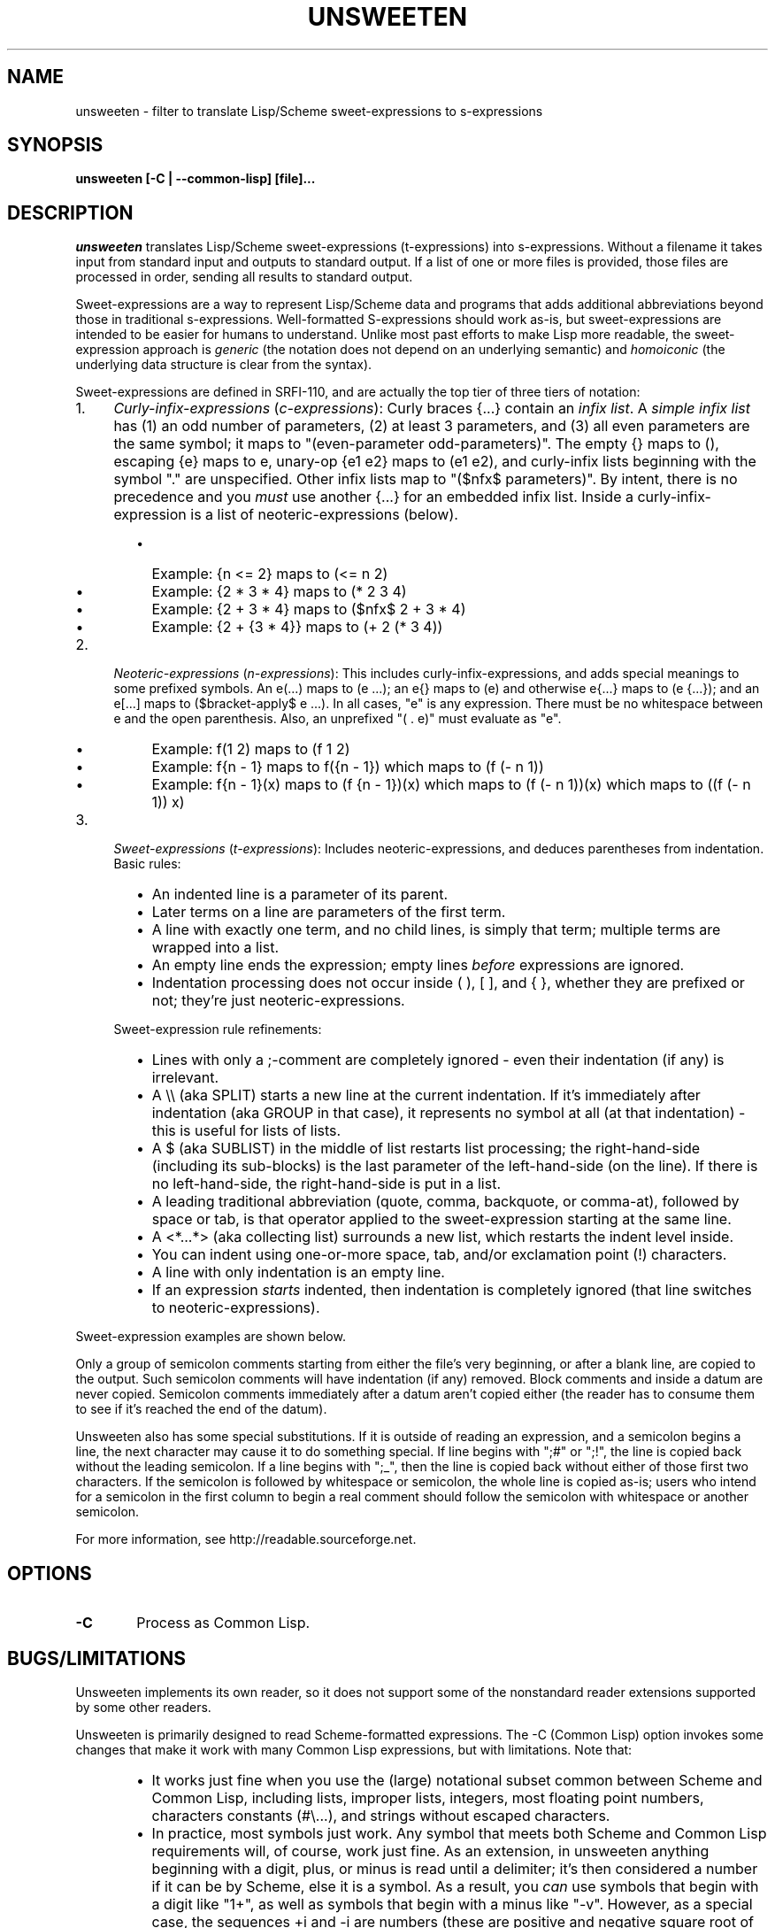 .TH UNSWEETEN 1 local
.SH NAME
unsweeten \- filter to translate Lisp/Scheme sweet-expressions to s-expressions
.SH SYNOPSIS
.ll +8
.B unsweeten [-C | --common-lisp] [file]...
.ll -8
.br
.SH DESCRIPTION
.PP
.I unsweeten
translates Lisp/Scheme sweet-expressions (t-expressions) into s-expressions.
Without a filename it takes input from standard input
and outputs to standard output.
If a list of one or more files is provided,
those files are processed in order, sending all results to standard output.
.PP
Sweet-expressions are a way to represent Lisp/Scheme data and programs
that adds additional abbreviations beyond those in traditional s-expressions.
Well-formatted S-expressions should work as-is, but
sweet-expressions are intended to be easier for humans to understand.
Unlike most past efforts to make Lisp more readable, the
sweet-expression approach is
.I generic
(the notation does not depend on an underlying semantic) and
.I homoiconic
(the underlying data structure is clear from the syntax).
.PP
Sweet-expressions are defined in SRFI-110, and are
actually the top tier of three tiers of notation:

.IP 1. 4
\fICurly-infix-expressions\fR (\fIc-expressions\fR):
Curly braces {...} contain an \fIinfix list\fR. A \fIsimple infix list\fR has
(1) an odd number of parameters, (2) at least 3 parameters, and (3)
all even parameters are the same symbol; it maps to "(even-parameter
odd-parameters)".  The empty {} maps to (), escaping {e} maps to e,
unary-op {e1 e2} maps to (e1 e2), and curly-infix lists beginning
with the symbol "." are unspecified.  Other infix lists map to "($nfx$
parameters)".   By intent, there is no precedence and you \fImust\fR use
another {...} for an embedded infix list.  Inside a curly-infix-expression
is a list of neoteric-expressions (below).
.RS 6
.IP \(bu 2
Example: {n <= 2} maps to (<= n 2)
.IP \(bu 2
Example: {2 * 3 * 4} maps to (* 2 3 4)
.IP \(bu 2
Example: {2 + 3 * 4} maps to ($nfx$ 2 + 3 * 4)
.IP \(bu 2
Example: {2 + {3 * 4}} maps to (+ 2 (* 3 4))
.RE
.IP 2. 4
\fINeoteric-expressions\fR (\fIn-expressions\fR): This includes curly-infix-expressions, and adds special meanings to some prefixed symbols. An e(...) maps to (e ...); an e{} maps to (e) and otherwise e{...} maps to (e {...}); and an e[...] maps to ($bracket-apply$ e ...). In all cases, "e" is any expression. There must be no whitespace between e and the open parenthesis. Also, an unprefixed "( . e)" must evaluate as "e".
.RS 6
.IP \(bu 2
Example: f(1 2) maps to (f 1 2)
.IP \(bu 2
Example: f{n - 1} maps to f({n - 1}) which maps to (f (- n 1))
.IP \(bu 2
Example: f{n - 1}(x) maps to (f {n - 1})(x) which maps to (f (- n 1))(x) which maps to ((f (- n 1)) x)
.RE
.IP 3. 4
\fISweet-expressions\fR (\fIt-expressions\fR): Includes neoteric-expressions, and deduces parentheses from indentation. Basic rules:
.RS 6
.IP \(bu 2
An indented line is a parameter of its parent.
.IP \(bu 2
Later terms on a line are parameters of the first term.
.IP \(bu 2
A line with exactly one term, and no child lines, is simply that term; multiple terms are wrapped into a list.
.IP \(bu 2
An empty line ends the expression; empty lines \fIbefore\fR expressions are ignored.
.IP \(bu 2
Indentation processing does not occur inside ( ), [ ], and { }, whether they are prefixed or not; they're just neoteric-expressions.
.RE
.IP "" ""
Sweet-expression rule refinements:
.RS 6
.IP \(bu 2
Lines with only a ;-comment are completely ignored - even their indentation (if any) is irrelevant.
.IP \(bu 2
A \\\\ (aka SPLIT) starts a new line at the current indentation.  If it's immediately after indentation (aka GROUP in that case), it represents no symbol at all (at that indentation) - this is useful for lists of lists.
.IP \(bu 2
A $ (aka SUBLIST) in the middle of list restarts list processing; the right-hand-side (including its sub-blocks) is the last parameter of the left-hand-side (on the line).
If there is no left-hand-side, the right-hand-side is put in a list.
.IP \(bu 2
A leading traditional abbreviation (quote, comma, backquote, or comma-at), followed by space or tab, is that operator applied to the sweet-expression starting at the same line.
.IP \(bu 2
A <*...*> (aka collecting list) surrounds a new list, which restarts the indent level inside.
.IP \(bu 2
You can indent using one-or-more space, tab, and/or exclamation point (!) characters.
.IP \(bu 2
A line with only indentation is an empty line.
.IP \(bu 2
If an expression \fIstarts\fR indented, then indentation is completely ignored (that line switches to neoteric-expressions).
.RE

.PP
Sweet-expression examples are shown below.

.PP
Only a group of semicolon comments starting from either the file's very beginning, or after a blank line, are copied to the output. Such semicolon comments will have indentation (if any) removed. Block comments and inside a datum are never copied. Semicolon comments immediately after a datum aren't copied either (the reader has to consume them to see if it's reached the end of the datum).
.PP
Unsweeten also has some special substitutions. If it is outside of reading an expression, and a semicolon begins a line, the next character may cause it to do something special. If line begins with ";#" or ";!", the line is copied back without the leading semicolon. If a line begins with ";_", then the line is copied back without either of those first two characters.
If the semicolon is followed by whitespace or semicolon, the whole line is copied as-is; users who intend for a semicolon in the first column to begin a real comment should follow the semicolon with whitespace or another semicolon.

.PP
For more information, see
http://readable.sourceforge.net.


.SH OPTIONS

.TP 6
.BI -C
Process as Common Lisp.


.\" .SH "ENVIRONMENT"
.\" .PP

.SH BUGS/LIMITATIONS
.PP
Unsweeten implements its own reader, so it does not support some of the
nonstandard reader extensions supported by some other readers.

.PP
Unsweeten is primarily designed to read Scheme-formatted expressions.
The -C (Common Lisp) option invokes some changes that make it work
with many Common Lisp expressions, but with limitations.
Note that:
.RS 6
.IP \(bu 2
It works just fine when you use the (large) notational subset
common between Scheme and Common Lisp, including lists, improper lists,
integers, most floating point numbers, characters constants (#\\...),
and strings without escaped characters.
.IP \(bu 2
In practice, most symbols just work.
Any symbol that meets both Scheme and Common Lisp requirements
will, of course, work just fine.
As an extension, in unsweeten anything
beginning with a digit, plus, or minus is read until a delimiter;
it's then considered a number if it can be by Scheme, else it is a symbol.
As a result, you \fIcan\fR use symbols that begin with a digit like "1+",
as well as symbols that begin with a minus like "-v".
However, as a special case, the sequences +i and -i are
numbers (these are positive and negative square root of -1).
.IP \(bu 2
You can use quote ('), quasiquote (\`), comma (,),
and comma-at (,@).
Internally unsweeten represents them the same way as Scheme does,
but it then prints them back out in a way
that Common Lisp accepts, so this generally works just fine.
Note: If you create a two-element list where the first element is
one of those symbols (quote, quasiquote, command, and comma-at),
it will be unfortunately printed as these abbreviations.
In practice this does not seem to be a problem.
.IP \(bu 2
The sequence #'name for (function\ name) is supported.
Also, the sequences #.datum, #+datum, #-datum, and #:datum are passed through.
.IP \(bu 2
Many other sequences beginning with # (sharpsign)
are not supported; check those carefully.
See the Common Lisp hyperspec
http://www.lispworks.com/documentation/HyperSpec/Body/02_dh.htm
if you are not sure what they do.
.RE

.PP
It can be used for other Lisp-based languages
if the input is limited to the notation in common between them.

.SH EXAMPLES
.PP
Here is an example of the kind of data that can be sent into unsweeten:

.PP
define fibfast(n)   ; Typical function notation
  if {n < 2}        ; Indentation, infix {...}
     n              ; Single expr = no new list
     fibup n 2 1 0  ; Simple function calls

.PP
The unsweeten tool will translate that input into this traditional
s-expression (which is a valid Scheme program):

.PP
(define (fibfast n)
  (if (< n 2)
      n
      (fibup n 2 1 0)))


.PP
Here's another example of a t-expression:

.PP
define factorial(n)
  if {n <= 1}
     1
     {n * factorial{n - 1}}

.PP
Here's an example of what it might translate to:
.PP
(define (factorial n)
  (if (<= n 1)
      1
      (* n (factorial (- n 1)))))



.PP
You can use this tool to process files, say, via a makefile. Then you can
use sweet-expressions to write your code, and have it quickly translated
to s-expressions. The following portable makefile snippet translates all
".sscm" (Sweet Scheme) files into ".scm" (Scheme) files; be sure the
first character is TAB on the rule command with $(UNSWEETEN):

  UNSWEETEN = unsweeten
  \.sscm\.scm:
     $(UNSWEETEN) $< > $@
  # You *must* set .SUFFIXES for the suffix rule to work:
  \.SUFFIXES: \.sscm \.scm


.PP
You can also use this tool as a front-end for interactive uses.
For example, you can use it to interact with scsh (Scheme shell):

  unsweeten | scsh

.PP
Then you can enter Scheme shell commands using sweet-expressions
(be sure to type Enter Enter to end an expression):

  run $ grep jar README

  exit()

.PP
You can even use unsweeten to work with other Lisps, such as Common Lisp.
The "-C" (--common-lisp) option helps make this work much better
(but see the BUGS/LIMITATIONS section!).
For example, you can use unsweeten interactively with clisp
(a Common Lisp implementation) just by running:

  unsweeten -C | clisp

.PP
Here's an example of what the Common Lisp example of the factorial
in sweet-expressions would look like:
.PP
defun factorial (n)
  if {n <= 1}
     1
     {n * factorial{n - 1}}

.PP
Here's an example of what it might translate to:
.PP
(defun factorial (n)
  (if (<= n 1)
      1
      (* n (factorial (- n 1)))))

.SH "SEE ALSO"
.PP
.IR diff-s-sweet(1) ,
.IR sweeten(1) ,
and
.IR sweet-run(1) .


.SH "COPYRIGHT NOTICE"
.PP
Copyright \(co 2012-2013 David A. Wheeler
.PP
This software (including the documentation)
is released as open source software under the "MIT" license:
.PP
Permission is hereby granted, free of charge, to any person obtaining a
copy of this software and associated documentation files (the "Software"),
to deal in the Software without restriction, including without limitation
the rights to use, copy, modify, merge, publish, distribute, sublicense,
and/or sell copies of the Software, and to permit persons to whom the
Software is furnished to do so, subject to the following conditions:
.PP
The above copyright notice and this permission notice shall be included
in all copies or substantial portions of the Software.
.PP
THE SOFTWARE IS PROVIDED "AS IS", WITHOUT WARRANTY OF ANY KIND, EXPRESS OR
IMPLIED, INCLUDING BUT NOT LIMITED TO THE WARRANTIES OF MERCHANTABILITY,
FITNESS FOR A PARTICULAR PURPOSE AND NONINFRINGEMENT. IN NO EVENT SHALL
THE AUTHORS OR COPYRIGHT HOLDERS BE LIABLE FOR ANY CLAIM, DAMAGES OR
OTHER LIABILITY, WHETHER IN AN ACTION OF CONTRACT, TORT OR OTHERWISE,
ARISING FROM, OUT OF OR IN CONNECTION WITH THE SOFTWARE OR THE USE OR
OTHER DEALINGS IN THE SOFTWARE.

